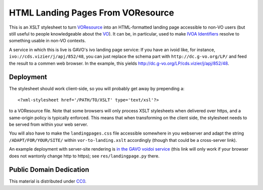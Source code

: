 ==================================
HTML Landing Pages From VOResource
==================================

This is an XSLT stylesheet to turn VOResource_ into an HTML-formatted
landing page accessible to non-VO users (but still useful to people
knowledgeable about the VO_).  It can be, in particular, used to make
`IVOA Identifiers`_ resolve to something usable in non-VO contexts.

A service in which this is live is GAVO's ivo landing page service: If
you have an ivoid like, for instance, ``ivo://cds.vizier/j/apj/852/48``,
you can just replace the schema part with ``http://dc.g-vo.org/LP/`` and
feed the result to a commen web browser.  In the example, this yields
http://dc.g-vo.org/LP/cds.vizier/j/apj/852/48.

.. _IVOA Identifiers: http://ivoa.net/Documents/IVOAIdentifiers/
.. _VOResource: https://ivoa.net/documents/VOResource/
.. _VO: https://ivoa.net


Deployment
----------

The stylesheet should work client-side, so you will probably get away by
prepending a::

  <?xml-stylesheet href='/PATH/TO/XSLT' type='text/xsl'?>

to a VOResource file.  Note that some browsers will only process XSLT
stylesheets when delivered over https, and a same-origin policy is
typically enforced.  This means that when transforming on the client
side, the stylesheet needs to be served from within your web server.

You will also have to make the ``landingpages.css`` file accessible
somewhere in you webserver and adapt the string
``/ADAPT/FOR/YOUR/SITE/`` within ``vor-to-landing.xslt`` accordingly
(though that could be a cross-server link).

An example deployment with server-site rendering is `in the GAVO voidoi
service`_ (this link will only work if your browser does not wantonly
change http to https); see ``res/landingpage.py`` there.

.. _in the GAVO voidoi service: http://svn.ari.uni-heidelberg.de/svn/gavo/hdinputs/voidoi


Public Domain Dedication
------------------------

This material is distributed under CC0_.

.. _CC0: https://spdx.org/licenses/CC0-1.0.html
